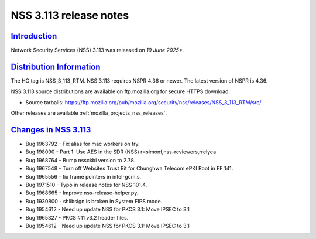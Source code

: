 .. _mozilla_projects_nss_nss_3_113_release_notes:

NSS 3.113 release notes
========================

`Introduction <#introduction>`__
--------------------------------

.. container::

   Network Security Services (NSS) 3.113 was released on *19 June 2025**.

`Distribution Information <#distribution_information>`__
--------------------------------------------------------

.. container::

   The HG tag is NSS_3_113_RTM. NSS 3.113 requires NSPR 4.36 or newer. The latest version of NSPR is 4.36.

   NSS 3.113 source distributions are available on ftp.mozilla.org for secure HTTPS download:

   -  Source tarballs:
      https://ftp.mozilla.org/pub/mozilla.org/security/nss/releases/NSS_3_113_RTM/src/

   Other releases are available :ref:`mozilla_projects_nss_releases`.

.. _changes_in_nss_3.113:

`Changes in NSS 3.113 <#changes_in_nss_3.113>`__
------------------------------------------------------------------

.. container::

   - Bug 1963792 - Fix alias for mac workers on try.
   - Bug 198090  - Part 1: Use AES in the SDR (NSS) r=simonf,nss-reviewers,rrelyea
   - Bug 1968764 - Bump nssckbi version to 2.78. 
   - Bug 1967548 - Turn off Websites Trust Bit for Chunghwa Telecom ePKI Root in FF 141.
   - Bug 1965556 - fix frame pointers in intel-gcm.s.
   - Bug 1971510 - Typo in release notes for NSS 101.4.
   - Bug 1968665 - Improve nss-release-helper.py.
   - Bug 1930800 - shlibsign is broken in System FIPS mode.
   - Bug 1954612 - Need up update NSS for PKCS 3.1: Move IPSEC to 3.1
   - Bug 1965327 - PKCS #11 v3.2 header files.
   - Bug 1954612 - Need up update NSS for PKCS 3.1: Move IPSEC to 3.1
